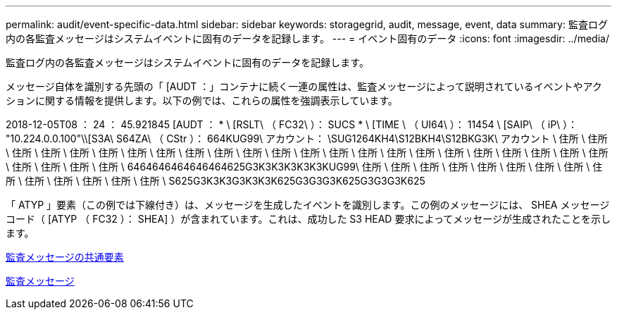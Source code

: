 ---
permalink: audit/event-specific-data.html 
sidebar: sidebar 
keywords: storagegrid, audit, message, event, data 
summary: 監査ログ内の各監査メッセージはシステムイベントに固有のデータを記録します。 
---
= イベント固有のデータ
:icons: font
:imagesdir: ../media/


[role="lead"]
監査ログ内の各監査メッセージはシステムイベントに固有のデータを記録します。

メッセージ自体を識別する先頭の「 [AUDT ：」コンテナに続く一連の属性は、監査メッセージによって説明されているイベントやアクションに関する情報を提供します。以下の例では、これらの属性を強調表示しています。

====
2018-12-05T08 ： 24 ： 45.921845 [AUDT ： * \ [RSLT\ （ FC32\ ）： SUCS * \ [TIME \ （ UI64\ ）： 11454 \ [SAIP\ （ iP\ ）： "10.224.0.0.100"\\[S3A\ S64ZA\ （ CStr ）： 664KUG99\ アカウント： \SUG1264KH4\S12BKH4\S12BKG3K\ アカウント \ 住所 \ 住所 \ 住所 \ 住所 \ 住所 \ 住所 \ 住所 \ 住所 \ 住所 \ 住所 \ 住所 \ 住所 \ 住所 \ 住所 \ 住所 \ 住所 \ 住所 \ 住所 \ 住所 \ 住所 \ 住所 \ 住所 \ 住所 \ 住所 \ 住所 \ 住所 \ 住所 \ 6464646464646464625G3K3K3K3K3K3KUG99\ 住所 \ 住所 \ 住所 \ 住所 \ 住所 \ 住所 \ 住所 \ 住所 \ 住所 \ 住所 \ 住所 \ 住所 \ 住所 \ 住所 \ S625G3K3K3G3K3K3K625G3G3G3K625G3G3G3K625

====
「 ATYP 」要素（この例では下線付き）は、メッセージを生成したイベントを識別します。この例のメッセージには、 SHEA メッセージコード（ [ATYP （ FC32 ）： SHEA] ）が含まれています。これは、成功した S3 HEAD 要求によってメッセージが生成されたことを示します。

xref:common-elements-in-audit-messages.adoc[監査メッセージの共通要素]

xref:audit-messages-main.adoc[監査メッセージ]
